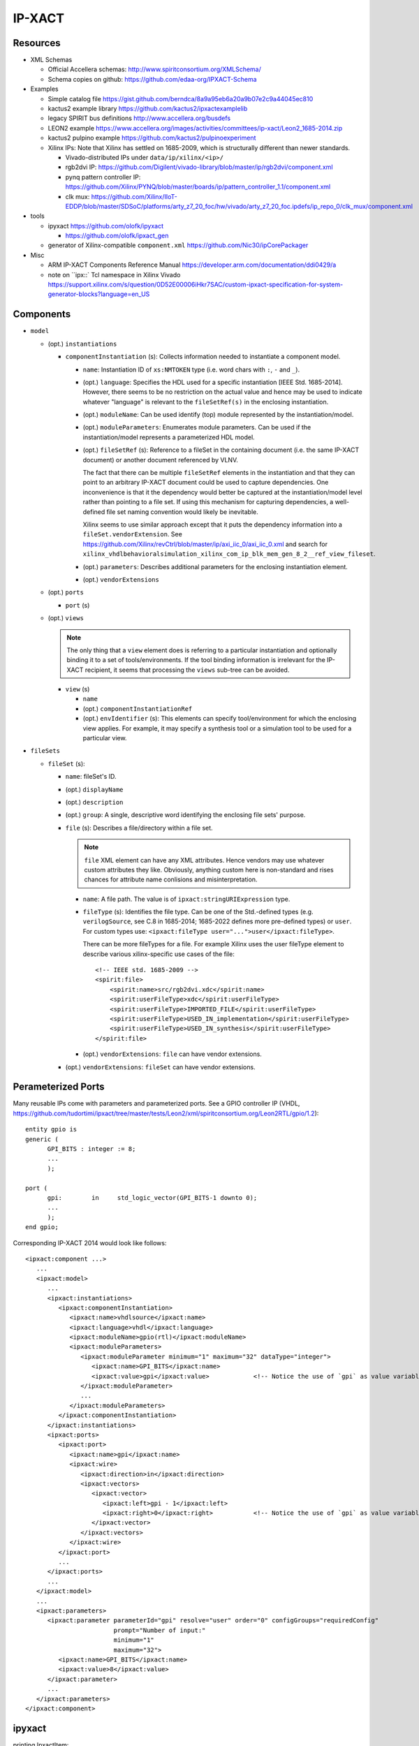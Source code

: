 IP-XACT
=======

Resources
---------

* XML Schemas

  * Official Accellera schemas: http://www.spiritconsortium.org/XMLSchema/
  * Schema copies on github: https://github.com/edaa-org/IPXACT-Schema
  
* Examples

  * Simple catalog file https://gist.github.com/berndca/8a9a95eb6a20a9b07e2c9a44045ec810
  * kactus2 example library https://github.com/kactus2/ipxactexamplelib
  * legacy SPIRIT bus definitions http://www.accellera.org/busdefs
  * LEON2 example https://www.accellera.org/images/activities/committees/ip-xact/Leon2_1685-2014.zip
  * kactus2 pulpino example https://github.com/kactus2/pulpinoexperiment
  * Xilinx IPs: Note that Xilinx has settled on 1685-2009, which is structurally different than newer standards.
  
    * Vivado-distributed IPs under ``data/ip/xilinx/<ip>/``
    * rgb2dvi IP: https://github.com/Digilent/vivado-library/blob/master/ip/rgb2dvi/component.xml
    * pynq pattern controller IP: https://github.com/Xilinx/PYNQ/blob/master/boards/ip/pattern_controller_1.1/component.xml
    * clk mux: https://github.com/Xilinx/IIoT-EDDP/blob/master/SDSoC/platforms/arty_z7_20_foc/hw/vivado/arty_z7_20_foc.ipdefs/ip_repo_0/clk_mux/component.xml

* tools

  * ipyxact https://github.com/olofk/ipyxact
  
    * https://github.com/olofk/ipxact_gen
    
  * generator of Xilinx-compatible ``component.xml`` https://github.com/Nic30/ipCorePackager
  
* Misc

  * ARM IP-XACT Components Reference Manual https://developer.arm.com/documentation/ddi0429/a
  * note on ``ipx::` Tcl namespace in Xilinx Vivado https://support.xilinx.com/s/question/0D52E00006iHkr7SAC/custom-ipxact-specification-for-system-generator-blocks?language=en_US

Components
----------

* ``model``

  * (opt.) ``instantiations``
  
    * ``componentInstantiation`` (s): Collects information needed to instantiate a component model.
    
      * ``name``: Instantiation ID of ``xs:NMTOKEN`` type (i.e. word chars with ``:``, ``-`` and ``_``).
      * (opt.) ``language``: Specifies the HDL used for a specific instantiation [IEEE Std. 1685-2014].
        However, there seems to be no restriction on the actual value and hence may be used to indicate
        whatever "language" is relevant to the ``fileSetRef(s)`` in the enclosing instantiation.
      
      * (opt.) ``moduleName``: Can be used identify (top) module represented by the instantiation/model.
      * (opt.) ``moduleParameters``: Enumerates module parameters. Can be used if the instantiation/model
        represents a parameterized HDL model.

        .. todo:: How does it relate or differ from other parameter elements? There is no clear
           difference betweem ``component.model.instantiations.componentInstantiation.moduleParameters``
           and ``component.model.instantiations.componentInstantiation.parameters`` except that the
           former is more pertinent to HDL models (as IEEE Std. gives examples of various representations
           in different HDLs).
        
      * (opt.) ``fileSetRef`` (s): Reference to a fileSet in the containing document (i.e. the same IP-XACT document) or another document referenced by VLNV.
      
        The fact that there can be multiple ``fileSetRef`` elements in the instantiation
        and that they can point to an arbitrary IP-XACT document could be used to capture
        dependencies. One inconvenience is that it the dependency would better be captured
        at the instantiation/model level rather than pointing to a file set. If using this
        mechanism for capturing dependencies, a well-defined file set naming convention
        would likely be inevitable.
        
        Xilinx seems to use similar approach except that it puts the dependency information
        into a ``fileSet.vendorExtension``. See https://github.com/Xilinx/revCtrl/blob/master/ip/axi_iic_0/axi_iic_0.xml
        and search for ``xilinx_vhdlbehavioralsimulation_xilinx_com_ip_blk_mem_gen_8_2__ref_view_fileset``.
        
      * (opt.) ``parameters``: Describes additional parameters for the enclosing instantiation element.
      * (opt.) ``vendorExtensions``
      
  * (opt.) ``ports``
  
    * ``port`` (s)
  
  * (opt.) ``views``
  
    .. note:: The only thing that a ``view`` element does is referring to a particular instantiation
       and optionally binding it to a set of tools/environments. If the tool binding information
       is irrelevant for the IP-XACT recipient, it seems that processing the ``views`` sub-tree can
       be avoided.
  
    * ``view`` (s)
    
      * ``name``
      * (opt.) ``componentInstantiationRef``
      * (opt.) ``envIdentifier`` (s): This elements can specify tool/environment for which the enclosing
        view applies. For example, it may specify a synthesis tool or a simulation tool to be used for
        a particular view.

* ``fileSets``

  * ``fileSet`` (s):
  
    * ``name``: fileSet's ID.
    * (opt.) ``displayName``
    * (opt.) ``description``
    * (opt.) ``group``: A single, descriptive word identifying the enclosing file sets' purpose.
    * ``file`` (s): Describes a file/directory within a file set.
    
      .. note:: ``file`` XML element can have any XML attributes. Hence vendors may
         use whatever custom attributes they like. Obviously, anything custom here
         is non-standard and rises chances for attribute name conlisions and misinterpretation.
    
      * ``name``: A file path. The value is of ``ipxact:stringURIExpression`` type.
      * ``fileType`` (s): Identifies the file type. Can be one of the Std.-defined types (e.g. ``verilogSource``, see C.8 in 1685-2014; 1685-2022 defines more pre-defined types) or ``user``. For custom types use: ``<ipxact:fileType user="...">user</ipxact:fileType>``.

        There can be more fileTypes for a file. For example Xilinx uses the user fileType element to describe
        various xilinx-specific use cases of the file::
        
            <!-- IEEE std. 1685-2009 -->
            <spirit:file>
                <spirit:name>src/rgb2dvi.xdc</spirit:name>
                <spirit:userFileType>xdc</spirit:userFileType>
                <spirit:userFileType>IMPORTED_FILE</spirit:userFileType>
                <spirit:userFileType>USED_IN_implementation</spirit:userFileType>
                <spirit:userFileType>USED_IN_synthesis</spirit:userFileType>
            </spirit:file>

      * (opt.) ``vendorExtensions``: ``file`` can have vendor extensions.
      
    * (opt.) ``vendorExtensions``: ``fileSet`` can have vendor extensions.

Perameterized Ports
-------------------

Many reusable IPs come with parameters and parameterized ports. See a GPIO controller IP (VHDL, https://github.com/tudortimi/ipxact/tree/master/tests/Leon2/xml/spiritconsortium.org/Leon2RTL/gpio/1.2)::

    entity gpio is
    generic (
          GPI_BITS : integer := 8;
          ...
          );
    
    port (
          gpi:        in     std_logic_vector(GPI_BITS-1 downto 0);
          ...
          );
    end gpio;

Corresponding IP-XACT 2014 would look like follows::

    <ipxact:component ...>
       ...
       <ipxact:model>
          ...
          <ipxact:instantiations>
             <ipxact:componentInstantiation>
                <ipxact:name>vhdlsource</ipxact:name>
                <ipxact:language>vhdl</ipxact:language>
                <ipxact:moduleName>gpio(rtl)</ipxact:moduleName>
                <ipxact:moduleParameters>
                   <ipxact:moduleParameter minimum="1" maximum="32" dataType="integer">
                      <ipxact:name>GPI_BITS</ipxact:name>
                      <ipxact:value>gpi</ipxact:value>            <!-- Notice the use of `gpi` as value variable/ID -->
                   </ipxact:moduleParameter>
                   ...
                </ipxact:moduleParameters>
             </ipxact:componentInstantiation>
          </ipxact:instantiations>
          <ipxact:ports>
             <ipxact:port>
                <ipxact:name>gpi</ipxact:name>
                <ipxact:wire>
                   <ipxact:direction>in</ipxact:direction>
                   <ipxact:vectors>
                      <ipxact:vector>
                         <ipxact:left>gpi - 1</ipxact:left>
                         <ipxact:right>0</ipxact:right>           <!-- Notice the use of `gpi` as value variable/ID -->
                      </ipxact:vector>
                   </ipxact:vectors>
                </ipxact:wire>
             </ipxact:port>
             ...
          </ipxact:ports>
          ...
       </ipxact:model>
       ...
       <ipxact:parameters>
          <ipxact:parameter parameterId="gpi" resolve="user" order="0" configGroups="requiredConfig"
                            prompt="Number of input:"
                            minimum="1"
                            maximum="32">
             <ipxact:name>GPI_BITS</ipxact:name>
             <ipxact:value>8</ipxact:value>
          </ipxact:parameter>
          ...
       </ipxact:parameters>
    </ipxact:component>

ipyxact
-------

printing IpxactItem::

    from ipyxact.ipyxact import Component, Catalog
    
    # https://stackoverflow.com/a/65808327
    def _xml_pretty_print(current, parent=None, index=-1, depth=0):
        for i, node in enumerate(current):
            _xml_pretty_print(node, current, i, depth + 1)
        if parent is not None:
            if index == 0:
                parent.text = '\n' + ('\t' * depth)
            else:
                parent[index - 1].tail = '\n' + ('\t' * depth)
            if index == len(parent) - 1:
                current.tail = '\n' + ('\t' * (depth - 1))
    
    if __name__ == "__main__":
        catalog = Catalog();
        catalog.load(io.StringIO(data['kactus2-spi_example']));
        root = ET.Element('' + catalog._tag)
        catalog._write(root, '')
    
        #---->>>>
        # in python 3.9+: tree = ET.ElementTree(root)
        # in python 3.9+: ET.indent(tree, space="\t", level=0)
        _xml_pretty_print(root)
        #<<<<----
        s = ET.tostring(root, encoding="unicode")
        sys.stdout.write(s);

create an IP-XACT element manually::

    import ipyxact.ipyxact
    
    if __name__ == "__main__":
        catalog = ipyxact.ipyxact.Catalog();
        #catalog.load(io.StringIO(data['kactus2-spi_example']));
        
        catalogs = ipyxact.ipyxact.Catalogs();
        catalog.catalogs = catalogs;
        
        vlnv = ipyxact.ipyxact.Vlnv();
        vlnv.vendor = 'my_vendor'
        vlnv.version = '1.1'
        vlnv.name = 'my_name'
        vlnv.library = 'my_lib'
        
        ipxactFile = ipyxact.ipyxact.IpxactFile();
        ipxactFile.name = '../some/path'
        ipxactFile.vlnv = vlnv
        
        catalogs.ipxactFile.append( ipxactFile );
        
        catalog.write(sys.stdout,indent='  ')
